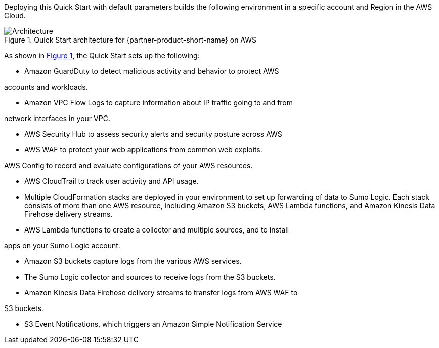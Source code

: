 :xrefstyle: short

Deploying this Quick Start with default parameters builds the following environment in 
a specific account and Region in the AWS Cloud. 

// Replace this example diagram with your own. Follow our wiki guidelines: https://w.amazon.com/bin/view/AWS_Quick_Starts/Process_for_PSAs/#HPrepareyourarchitecturediagram. Upload your source PowerPoint file to the GitHub {deployment name}/docs/images/ directory in this repo. 

[#architecture1]
.Quick Start architecture for {partner-product-short-name} on AWS
image::../images/Image91.1443x996.bmp[Architecture]

As shown in <<architecture1>>, the Quick Start sets up the following:

* Amazon GuardDuty to detect malicious activity and behavior to protect AWS 

accounts and workloads. 

* Amazon VPC Flow Logs to capture information about IP traffic going to and from 

network interfaces in your VPC. 

* AWS Security Hub to assess security alerts and security posture across AWS 

* AWS WAF to protect your web applications from common web exploits. 

AWS Config to record and evaluate configurations of your AWS resources. 

*  AWS CloudTrail to track user activity and API usage. 

*  Multiple CloudFormation stacks are deployed in your environment to set up 
forwarding of data to Sumo Logic. Each stack consists of more than one AWS 
resource, including Amazon S3 buckets, AWS Lambda functions, and Amazon 
Kinesis Data Firehose delivery streams. 

*  AWS Lambda functions to create a collector and multiple sources, and to install 

apps on your Sumo Logic account. 

*  Amazon S3 buckets capture logs from the various AWS services. 

* The Sumo Logic collector and sources to receive logs from the S3 buckets. 

* Amazon Kinesis Data Firehose delivery streams to transfer logs from AWS WAF to 

S3 buckets. 

* S3 Event Notifications, which triggers an Amazon Simple Notification Service 
